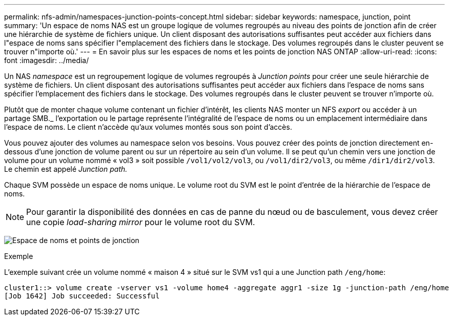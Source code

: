 ---
permalink: nfs-admin/namespaces-junction-points-concept.html 
sidebar: sidebar 
keywords: namespace, junction, point 
summary: 'Un espace de noms NAS est un groupe logique de volumes regroupés au niveau des points de jonction afin de créer une hiérarchie de système de fichiers unique. Un client disposant des autorisations suffisantes peut accéder aux fichiers dans l"espace de noms sans spécifier l"emplacement des fichiers dans le stockage. Des volumes regroupés dans le cluster peuvent se trouver n"importe où.' 
---
= En savoir plus sur les espaces de noms et les points de jonction NAS ONTAP
:allow-uri-read: 
:icons: font
:imagesdir: ../media/


[role="lead"]
Un NAS _namespace_ est un regroupement logique de volumes regroupés à _Junction points_ pour créer une seule hiérarchie de système de fichiers. Un client disposant des autorisations suffisantes peut accéder aux fichiers dans l'espace de noms sans spécifier l'emplacement des fichiers dans le stockage. Des volumes regroupés dans le cluster peuvent se trouver n'importe où.

Plutôt que de monter chaque volume contenant un fichier d'intérêt, les clients NAS monter un NFS _export_ ou accéder à un partage SMB._ l'exportation ou le partage représente l'intégralité de l'espace de noms ou un emplacement intermédiaire dans l'espace de noms. Le client n'accède qu'aux volumes montés sous son point d'accès.

Vous pouvez ajouter des volumes au namespace selon vos besoins. Vous pouvez créer des points de jonction directement en-dessous d'une jonction de volume parent ou sur un répertoire au sein d'un volume. Il se peut qu'un chemin vers une jonction de volume pour un volume nommé « vol3 » soit possible `/vol1/vol2/vol3`, ou `/vol1/dir2/vol3`, ou même `/dir1/dir2/vol3`. Le chemin est appelé _Junction path._

Chaque SVM possède un espace de noms unique. Le volume root du SVM est le point d'entrée de la hiérarchie de l'espace de noms.

[NOTE]
====
Pour garantir la disponibilité des données en cas de panne du nœud ou de basculement, vous devez créer une copie _load-sharing mirror_ pour le volume root du SVM.

====
image:namespace-nfs-admin.gif["Espace de noms et points de jonction"]

.Exemple
L'exemple suivant crée un volume nommé « maison 4 » situé sur le SVM vs1 qui a une Junction path `/eng/home`:

[listing]
----
cluster1::> volume create -vserver vs1 -volume home4 -aggregate aggr1 -size 1g -junction-path /eng/home
[Job 1642] Job succeeded: Successful
----